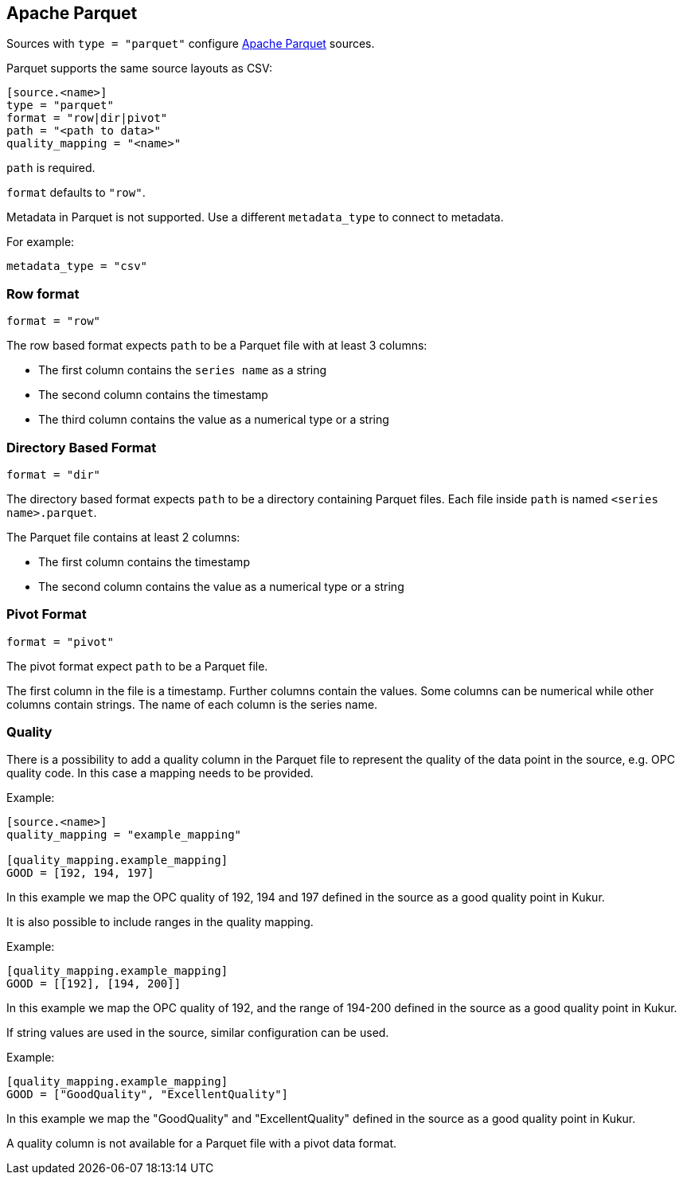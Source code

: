 // SPDX-FileCopyrightText: 2021 Timeseer.AI
//
// SPDX-License-Identifier: Apache-2.0
== Apache Parquet

Sources with `type = "parquet"` configure http://parquet.apache.org/[Apache Parquet] sources.

Parquet supports the same source layouts as CSV:

```
[source.<name>]
type = "parquet"
format = "row|dir|pivot"
path = "<path to data>"
quality_mapping = "<name>"
```

`path` is required.

`format` defaults to `"row"`.

Metadata in Parquet is not supported.
Use a different `metadata_type` to connect to metadata.

For example:

```toml
metadata_type = "csv"
```

=== Row format

```toml
format = "row"
```

The row based format expects `path` to be a Parquet file with at least 3 columns:

- The first column contains the `series name` as a string
- The second column contains the timestamp
- The third column contains the value as a numerical type or a string

=== Directory Based Format

```toml
format = "dir"
```

The directory based format expects `path` to be a directory containing Parquet files.
Each file inside `path` is named `<series name>.parquet`.

The Parquet file contains at least 2 columns:

- The first column contains the timestamp
- The second column contains the value as a numerical type or a string

=== Pivot Format

```toml
format = "pivot"
```

The pivot format expect `path` to be a Parquet file.

The first column in the file is a timestamp.
Further columns contain the values.
Some columns can be numerical while other columns contain strings.
The name of each column is the series name.

=== Quality

There is a possibility to add a quality column in the Parquet file to represent the quality of the data point in the source, e.g. OPC quality code.
In this case a mapping needs to be provided.

Example:

```toml
[source.<name>]
quality_mapping = "example_mapping"

[quality_mapping.example_mapping]
GOOD = [192, 194, 197]

```
In this example we map the OPC quality of 192, 194 and 197 defined in the source as a good quality point in Kukur.

It is also possible to include ranges in the quality mapping.

Example:

```toml
[quality_mapping.example_mapping]
GOOD = [[192], [194, 200]]
```
In this example we map the OPC quality of 192, and the range of 194-200 defined in the source as a good quality point in Kukur.

If string values are used in the source, similar configuration can be used.

Example:

```toml
[quality_mapping.example_mapping]
GOOD = ["GoodQuality", "ExcellentQuality"]
```
In this example we map the "GoodQuality" and "ExcellentQuality" defined in the source as a good quality point in Kukur.

A quality column is not available for a Parquet file with a pivot data format.
